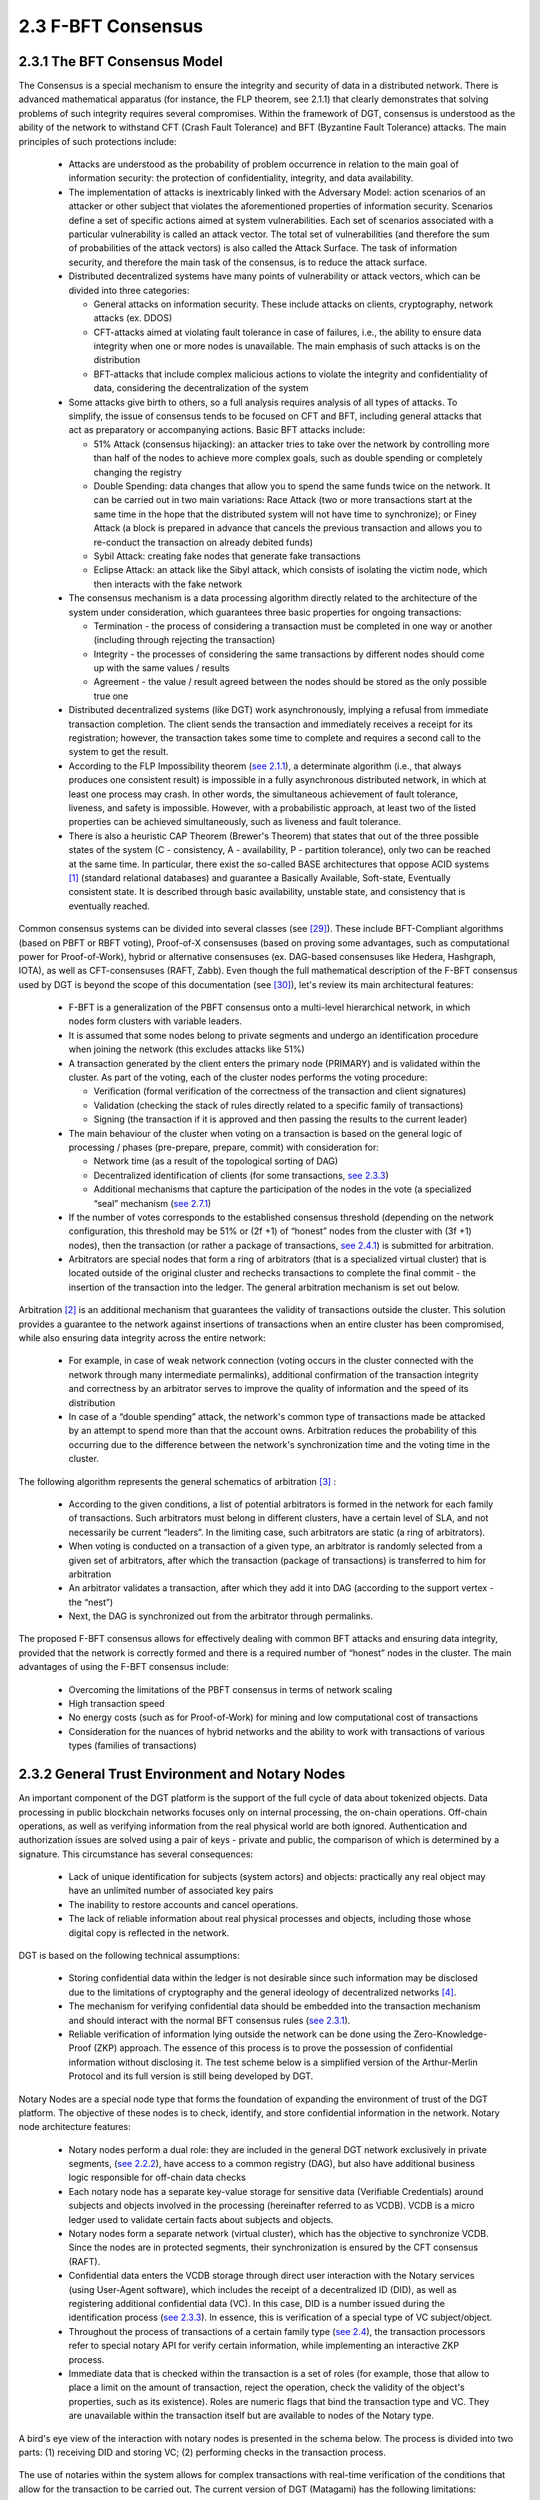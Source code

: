 
2.3	F-BFT Consensus
++++++++++++++++++++++++++

2.3.1	The BFT Consensus Model
====================================

The Consensus is a special mechanism to ensure the integrity and security of data in a distributed network. There is advanced mathematical apparatus (for instance, the FLP theorem, see 2.1.1) that clearly demonstrates that solving problems of such integrity requires several compromises. Within the framework of DGT, consensus is understood as the ability of the network to withstand CFT (Crash Fault Tolerance) and BFT (Byzantine Fault Tolerance) attacks. The main principles of such protections include: 

 •	Attacks are understood as the probability of problem occurrence in relation to the main goal of information security: the protection of confidentiality, integrity, and data availability. 

 •	The implementation of attacks is inextricably linked with the Adversary Model: action scenarios of an attacker or other subject that violates the aforementioned properties of information security. Scenarios define a set of specific actions aimed at system vulnerabilities. Each set of scenarios associated with a particular vulnerability is called an attack vector. The total set of vulnerabilities (and therefore the sum of probabilities of the attack vectors) is also called the Attack Surface. The task of information security, and therefore the main task of the consensus, is to reduce the attack surface.

 •	Distributed decentralized systems have many points of vulnerability or attack vectors, which can be divided into three categories: 

        •	General attacks on information security. These include attacks on clients, cryptography, network attacks (ex. DDOS)

        •	CFT-attacks aimed at violating fault tolerance in case of failures, i.e., the ability to ensure data integrity when one or more nodes is unavailable. The main emphasis of such attacks is on the distribution

        •	BFT-attacks that include complex malicious actions to violate the integrity and confidentiality of data, considering the decentralization of the system

 •	Some attacks give birth to others, so a full analysis requires analysis of all types of attacks. To simplify, the issue of consensus tends to be focused on CFT and BFT, including general attacks that act as preparatory or accompanying actions. Basic BFT attacks include: 

        •	51% Attack (consensus hijacking): an attacker tries to take over the network by controlling more than half of the nodes to achieve more complex goals, such as double spending or completely changing the registry

        •	Double Spending: data changes that allow you to spend the same funds twice on the network. It can be carried out in two main variations: Race Attack (two or more transactions start at the same time in the hope that the distributed system will not have time to synchronize); or Finey Attack (a block is prepared in advance that cancels the previous transaction and allows you to re-conduct the transaction on already debited funds)

        •	Sybil Attack: creating fake nodes that generate fake transactions

        •	Eclipse Attack: an attack like the Sibyl attack, which consists of isolating the victim node, which then interacts with the fake network

 •	The consensus mechanism is a data processing algorithm directly related to the architecture of the system under consideration, which guarantees three basic properties for ongoing transactions: 

        •	Termination - the process of considering a transaction must be completed in one way or another (including through rejecting the transaction)

        •	Integrity - the processes of considering the same transactions by different nodes should come up with the same values / results

        •	Agreement - the value / result agreed between the nodes should be stored as the only possible true one

 •	Distributed decentralized systems (like DGT) work asynchronously, implying a refusal from immediate transaction completion. The client sends the transaction and immediately receives a receipt for its registration; however, the transaction takes some time to complete and requires a second call to the system to get the result. 

 •	According to the FLP Impossibility theorem (`see 2.1.1`_), a determinate algorithm (i.e., that always produces one consistent result) is impossible in a fully asynchronous distributed network, in which at least one process may crash. In other words, the simultaneous achievement of fault tolerance, liveness, and safety is impossible. However, with a probabilistic approach, at least two of the listed properties can be achieved simultaneously, such as liveness and fault tolerance. 

 •	There is also a heuristic CAP Theorem (Brewer's Theorem) that states that out of the three possible states of the system (C - consistency, A - availability, P - partition tolerance), only two can be reached at the same time. In particular, there exist the so-called BASE architectures that oppose ACID systems [1]_  (standard relational databases) and guarantee a Basically Available, Soft-state, Eventually consistent state. It is described through basic availability, unstable state, and consistency that is eventually reached. 

.. _see 2.1.1: 2.1_System_Overview.html#dlt-design-principles
.. _see 2.3.3: 2.3_F-BFT_Consensus.html#decentralized-identification
.. _see 2.7.1: 2.7_Token_Model.html#tokenization-approach
.. _see 2.4.1: 2.4_DGT_Transactions.html#transaction-overview
.. _[29]: ../REFERENCES/6.1_References.html
.. _[30]: ../REFERENCES/6.1_References.html

Common consensus systems can be divided into several classes (see `[29]`_). These include BFT-Compliant algorithms (based on PBFT or RBFT voting), Proof-of-X consensuses (based on proving some advantages, such as computational power for Proof-of-Work), hybrid or alternative consensuses (ex. DAG-based consensuses like Hedera, Hashgraph, IOTA), as well as CFT-consensuses (RAFT, Zabb). Even though the full mathematical description of the F-BFT consensus used by DGT is beyond the scope of this documentation (see `[30]`_), let's review its main architectural features: 

 •	F-BFT is a generalization of the PBFT consensus onto a multi-level hierarchical network, in which nodes form clusters with variable leaders. 

 •	It is assumed that some nodes belong to private segments and undergo an identification procedure when joining the network (this excludes attacks like 51%)

 •	A transaction generated by the client enters the primary node (PRIMARY) and is validated within the cluster. As part of the voting, each of the cluster nodes performs the voting procedure: 

        •	Verification (formal verification of the correctness of the transaction and client signatures) 

        •	Validation (checking the stack of rules directly related to a specific family of transactions) 

        •	Signing (the transaction if it is approved and then passing the results to the current leader)

 •	The main behaviour of the cluster when voting on a transaction is based on the general logic of processing / phases (pre-prepare, prepare, commit) with consideration for: 

        •	Network time (as a result of the topological sorting of DAG)

        •	Decentralized identification of clients (for some transactions, `see 2.3.3`_)

        •	Additional mechanisms that capture the participation of the nodes in the vote (a specialized “seal” mechanism (`see 2.7.1`_)

 •   If the number of votes corresponds to the established consensus threshold (depending on the network configuration, this threshold may be 51% or  (2f +1) of “honest” nodes from the cluster with (3f +1) nodes), then the transaction (or rather a package of transactions, `see 2.4.1`_) is submitted for arbitration. 

 •   Arbitrators are special nodes that form a ring of arbitrators (that is a specialized virtual cluster) that is located outside of the original cluster and rechecks transactions to complete the final commit - the insertion of the transaction into the ledger. The general arbitration mechanism is set out below. 

Arbitration [2]_  is an additional mechanism that guarantees the validity of transactions outside the cluster. This solution provides a guarantee to the network against insertions of transactions when an entire cluster has been compromised, while also ensuring data integrity across the entire network:

 •	For example, in case of weak network connection (voting occurs in the cluster connected with the network through many intermediate permalinks), additional confirmation of the transaction integrity and correctness by an arbitrator serves to improve the quality of information and the speed of its distribution

 •	In case of a “double spending” attack, the network's common type of transactions made be attacked by an attempt to spend more than that the account owns. Arbitration reduces the probability of this occurring due to the difference between the network's synchronization time and the voting time in the cluster.

The following algorithm represents the general schematics of arbitration [3]_ :

 •	According to the given conditions, a list of potential arbitrators is formed in the network for each family of transactions. Such arbitrators must belong in different clusters, have a certain level of SLA, and not necessarily be current “leaders”. In the limiting case, such arbitrators are static (a ring of arbitrators). 

 •	When voting is conducted on a transaction of a given type, an arbitrator is randomly selected from a given set of arbitrators, after which the transaction (package of transactions) is transferred to him for arbitration

 •	An arbitrator validates a transaction, after which they add it into DAG (according to the support vertex - the “nest”)

 •	Next, the DAG is synchronized out from the arbitrator through permalinks. 

The proposed F-BFT consensus allows for effectively dealing with common BFT attacks and ensuring data integrity, provided that the network is correctly formed and there is a required number of “honest” nodes in the cluster. The main advantages of using the F-BFT consensus include: 

 -	Overcoming the limitations of the PBFT consensus in terms of network scaling
 -	High transaction speed
 -	No energy costs (such as for Proof-of-Work) for mining and low computational cost of transactions
 -	Consideration for the nuances of hybrid networks and the ability to work with transactions of various types (families of transactions) 

2.3.2	General Trust Environment and Notary Nodes
=======================================================

.. _see 2.3.1: 2.3_F-BFT_Consensus.html#the-bft-consensus-model
.. _see 2.4: 2.4_DGT_Transactions.html
.. _see 2.2.2: 2.2_DGT_Network_Topology.html#h-net-architecture
.. _see 2.7.3: 2.7_Token_Model.html#dec-family

An important component of the DGT platform is the support of the full cycle of data about tokenized objects. Data processing in public blockchain networks focuses only on internal processing, the on-chain operations. Off-chain operations, as well as verifying information from the real physical world are both ignored. Authentication and authorization issues are solved using a pair of keys - private and public, the comparison of which is determined by a signature. This circumstance has several consequences:

 •	Lack of unique identification for subjects (system actors) and objects: practically any real object may have an unlimited number of associated key pairs

 •	The inability to restore accounts and cancel operations.

 •	The lack of reliable information about real physical processes and objects, including those whose digital copy is reflected in the network. 

DGT is based on the following technical assumptions:

 •	Storing confidential data within the ledger is not desirable since such information may be disclosed due to the limitations of cryptography and the general ideology of decentralized networks [4]_.

 •	The mechanism for verifying confidential data should be embedded into the transaction mechanism and should interact with the normal BFT consensus rules (`see 2.3.1`_).

 •	Reliable verification of information lying outside the network can be done using the Zero-Knowledge-Proof (ZKP) approach. The essence of this process is to prove the possession of confidential information without disclosing it. The test scheme below is a simplified version of the Arthur-Merlin Protocol and its full version is still being developed by DGT.

Notary Nodes are a special node type that forms the foundation of expanding the environment of trust of the DGT platform. The objective of these nodes is to check, identify, and store confidential information in the network. Notary node architecture features: 

 •	Notary nodes perform a dual role: they are included in the general DGT network exclusively in private segments, (`see 2.2.2`_), have access to a common registry (DAG), but also have additional business logic responsible for off-chain data checks

 •	Each notary node has a separate key-value storage for sensitive data (Verifiable Credentials) around subjects and objects involved in the processing (hereinafter referred to as VCDB). VCDB is a micro ledger used to validate certain facts about subjects and objects.

 •	Notary nodes form a separate network (virtual cluster), which has the objective to synchronize VCDB. Since the nodes are in protected segments, their synchronization is ensured by the CFT consensus (RAFT).

 •	Confidential data enters the VCDB storage through direct user interaction with the Notary services (using User-Agent software), which includes the receipt of a decentralized ID (DID), as well as registering additional confidential data (VC). In this case, DID is a number issued during the identification process (`see 2.3.3`_). In essence, this is verification of a special type of VC subject/object. 

 •	Throughout the process of transactions of a certain family type (`see 2.4`_), the transaction processors refer to special notary API for verify certain information, while implementing an interactive ZKP process. 

 •	Immediate data that is checked within the transaction is a set of roles (for example, those that allow to place a limit on the amount of transaction, reject the operation, check the validity of the object's properties, such as its existence). Roles are numeric flags that bind the transaction type and VC. They are unavailable within the transaction itself but are available to nodes of the Notary type. 

A bird's eye view of the interaction with notary nodes is presented in the schema below. The process is divided into two parts: (1) receiving DID and storing VC; (2) performing checks in the transaction process.  

 .. image:: ../images/figure_40.png
      :align: center

The use of notaries within the system allows for complex transactions with real-time verification of the conditions that allow for the transaction to be carried out. The current version of DGT (Matagami) has the following limitations: 

 •	All notaries have access to general information of a confidential nature (later there will be a division between this information and registering access to it from the subject-holder)

 •	The direct use of notary nodes is limited to several transaction families. 

The figure below presents the scheme of interacting with notary nodes for a DEC payment transaction (`see 2.7.3`_).

 .. image:: ../images/figure_41.png
      :align: center

2.3.3	Decentralized Identification
=============================================

.. _see 2.3.4: 2.3_F-BFT_Consensus.html#data-privacy-and-data-quality

Verifying transactions like exchanging digital objects for tokens, transferring tokens, and emitting them requires additional information within the framework of the generalized tokenization model (`see 2.7.1`_):

 •	Does the tokenized object really exist and is it unique? 

 •	Does this user have the right to the corresponding operation with tokens?

 •	Does this object have certain properties involved in this transaction? 

Notary nodes are used to clarify this information. The central concept of linking information to a particular object is in essence the process of identification, which involves establishing the identity of the unknown object as a known one, i.e., the proof of its existence and its uniqueness. The features of the identification process are as follows:

 •	Identification of any given entity is done through the properties / attributes of this entity. The objective of identification is to have proof that for a given set of entities (domain area), the identified object exists and is unique, as in there are no other objects with the same set of attributes. 

 •	The entity may possess many attributes, but only some of it may be used to identify a unique object. Such attributes are called quasi-identifiers. Frequently, one entity may have several sets of quasi-identifiers, but identification is usually done through one main set. 

 •	Based on the results of identification in computational systems, objects receive a unique numeric identifier, which is also called the object's pseudonym. Such pseudonyms are unique within the domain area and each pseudonym covers a group of quasi-identifiers. 

 •	The entity's attributes that are not quasi-identifiers are confidential information that directly impact the ability to operate with the object and execute transactions of certain types. For confidentiality purposes (as well as for hiding personal data, `see 2.3.4`_), it is necessary to separate the storage of confidential data from open data, as well as to provide interoperability between different security borders for processing information. 

 •	The complete identification process includes the identification itself (the process of selecting the objects and proving their uniqueness), verification (checking the attributes and verifying the right to own this identifier - authentication), authorization (the ability to perform certain actions / transactions with the given identifier). 

 •	The decentralized identification process has the following features:

        •	The actions of registering and managing identification is available to several participants.
 
        •	The process of using identifiers is under the control of the identification subject, its owner.

        •	Using VC attributes for the authorization process is separate from the VC registration process and authentication itself. 

        •	In terms of public key infrastructure (PKI), one DID may be associated with several public keys and methods of verifying attributes. 

 .. image:: ../images/figure_42.png
      :align: center

In a hybrid network environment (`see 2.2.2`_) identifier management walls to the notary nodes. DGT uses the following process: 

 •	A network user receives a decentralized identifier (DID) while interacting with one of the notary nodes off-chain.

 •	When creating DID, a notary node stores attributes in an encrypted form in the VCDB micro-ledger, while DID is stored as an anchor inside the DAG ledger. 

 •	The authentication process is carried out using the DID, the public keys associated with it, and the signature with the private keys known only to the user.

 •	The DID is accessed from the inside of the corresponding transaction families being processed through calls to the secure APIs of notary nodes and obtainment of a role (authorization process). 

The generalized identification process for networks with the H-Net architecture is shown in the figure below. 

 .. image:: ../images/figure_43.png
      :align: center

The proposed scheme addresses the following risks:

 •	Identity theft (spoofing). As part of the attack, the attacker gains access to the partial ID. The threat is offset by a secret-sharing scheme and ID verification by validators. 

 •	Data tampering. As part of the attack, the attacker intercepts transactions and changes their content. The threat is addressed by encrypting all traffic between the subject and nodes. By default, the attacker does not have access to the keys. 

 •	Node substitution (Sybil Attack). Normal transactions are validated as part of reaching consensus. Trust Provider oracle nodes are most vulnerable to these attacks as they receive data from the outside. The H-Net architecture permits oracle nodes exclusively in consortium-based or private network segments, which defends from substitution. 

 •	Careless consent to actions (explicit consent). This threat refers to a situation in which the user transfers rights or data outside of the identification procedure. The threat is minimized by the authentication procedure, which excludes access to authorization methods until its results are obtained. 

 •	Data corruption by Trust Providers (oracle problems). One of the most significant problems is the supply of off-chain data through the Trust Providers (notaries) interface. Even though direct substitution is resolved by encapsulating oracles through arbitrator node interfaces (in terms of SAML - circle of trust, CoT), this cannot exclude a significant distortion of the data itself. 

 •	Selective disclosure. Such threats are mitigated by querying through the Proxy ID, which means users cannot select arbitrary attributes to pass to a third party. 

 •	Lack of control over data. Such a threat is partly addressed by explicitly highlighting the get alias request operation and then passing the attributes. Another measure that reduces the likelihood of such a threat is the passage of records through arbitrator nodes. 

 •	Unlawful collection of personal data (aggregated profiling). Addressing this threat is done through hiding quasi-identifiers throughout the identification process that is separate from creating profiles. 

2.3.4	Data Privacy and Data Quality
=====================================================

Within DGT, sensitive data is stored by notary nodes in specialized VCDB storages. At the same time, the threat/risk model of personal data (`see 2.3.3`_) includes events in which part of the VCDB data may become available. To protect such data, an anonymization process is applied, which aims to reduce the risk of re-identification. Features of this process include:

 •	Based on the quasi-identifiers selected for a given domain area, groups of similar data are distinguished within a data set. These groups are called equivalence classes. The number of entries within each class defines its cardinality, the class with the smallest cardinality is inversely proportional to the probability of reidentification. This concept is called k-anonymity. 

 •	Within the VCDB, the corresponding re-identification probability threshold is assumed as 10%, which means the minimum cardinality of the equivalence class is 10 entries. 

 •	To achieve this threshold, anonymization methods such as generalization and suppression are used. 

 •	In the process of processing by anonymization methods, data is destroyed, and its usefulness is reduced. The balance between the security of confidential data and its usefulness is a dynamic model that considers anonymization metrics on one side (such as k-anonymity and l-diversity), and utility metrics on the other (based on Shannon entropy metric or reuse metrics). 

The general architecture of data anonymization is shown in the figure below.

 .. image:: ../images/figure_44.png
      :align: center

Data quality is an important parameter for the operation of the DGT platform. Data quality refers to a set of measurable metrics, the general composition of which is determined by several international standards, for example, ISO 9000:2015 (see figure below). On—chain data quality is determined by the consensus (`see 2.3.1`_), which ensures data integrity and correctness. Similar assumptions apply to the quality of data that the off-chain notary nodes work with: 

 •	The quality of identification data is determined largely by utility and anonymization metrics.

 •	The relevance of data largely depends on the SLA of the nodes and is ultimately linked to the minting mechanism, which allows the nodes of the network to participate in tokenization (`see 2.7.1`_). 

 .. image:: ../images/figure_45.png
      :align: center






.. rubric:: Footnotes

.. [1] ACID - systems for storing data based on the properties of Atomicity, Consistency, Isolation, and Durability
.. [2] Examples of such mechanism being implemented: `Proof of Vote. A High-Performance Consensus Protocol Based on Vote Mechanism & Consortium Blockchain, Exact Byzantine Consensus on Arbitrary Directed Graphs under Local Broadcast Model, Iterative Approximate Byzantine Consensus in Arbitrary Directed Graphs`_
.. [3] Can be specified at the implementation stage
.. [4] For example, with the help of quantum cryptography

.. _Proof of Vote. A High-Performance Consensus Protocol Based on Vote Mechanism & Consortium Blockchain, Exact Byzantine Consensus on Arbitrary Directed Graphs under Local Broadcast Model, Iterative Approximate Byzantine Consensus in Arbitrary Directed Graphs: https://www.researchgate.net/publication/323209703_Proof_of_Vote_A_High-Performance_Consensus_Protocol_Based_on_Vote_Mechanism_Consortium_Blockchain